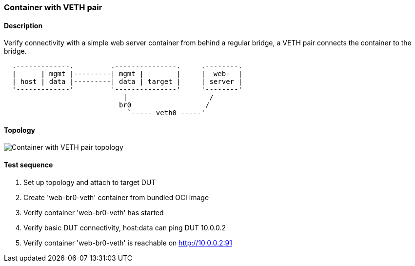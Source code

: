 === Container with VETH pair
==== Description
Verify connectivity with a simple web server container from behind a
regular bridge, a VETH pair connects the container to the bridge.

....
  .-------------.         .---------------.     .--------.
  |      | mgmt |---------| mgmt |        |     |  web-  |
  | host | data |---------| data | target |     | server |
  '-------------'         '---------------'     '--------'
                             |                    /
                            br0                  /
                              `----- veth0 -----'
....

==== Topology
ifdef::topdoc[]
image::../../test/case/infix_containers/container_veth/topology.svg[Container with VETH pair topology]
endif::topdoc[]
ifndef::topdoc[]
ifdef::testgroup[]
image::container_veth/topology.svg[Container with VETH pair topology]
endif::testgroup[]
ifndef::testgroup[]
image::topology.svg[Container with VETH pair topology]
endif::testgroup[]
endif::topdoc[]
==== Test sequence
. Set up topology and attach to target DUT
. Create 'web-br0-veth' container from bundled OCI image
. Verify container 'web-br0-veth' has started
. Verify basic DUT connectivity, host:data can ping DUT 10.0.0.2
. Verify container 'web-br0-veth' is reachable on http://10.0.0.2:91


<<<

